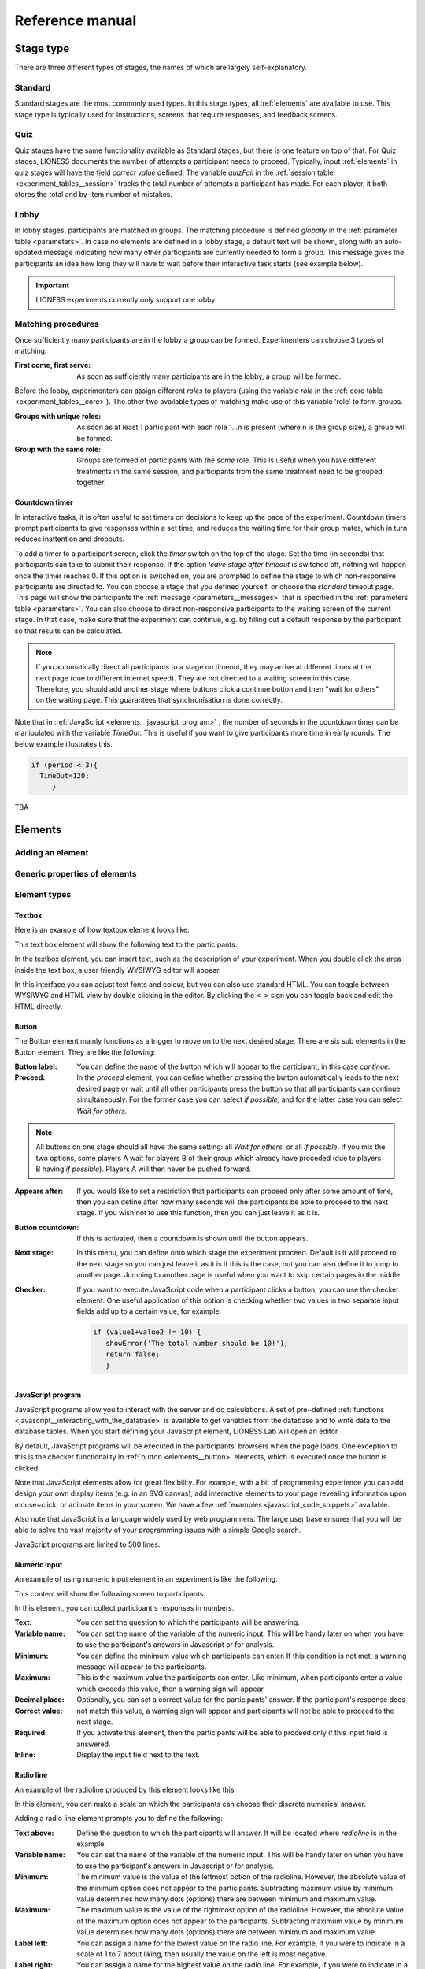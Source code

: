 =========================
Reference manual
=========================


.. _stage_type:

Stage type
=========================

There are three different types of stages, the names of which are largely self-explanatory.

.. _stage_type__standard:

Standard
--------

Standard stages are the most commonly used types. In this stage types, all :ref:`elements` are available to use. This stage type is typically used for instructions, screens that require responses, and feedback screens.

.. _quiz:

Quiz
----

Quiz stages have the same functionality available as Standard stages, but there is one feature on top of that. For Quiz stages, LIONESS documents the number of attempts a participant needs to proceed. Typically, input :ref:`elements` in quiz stages will have the field *correct value* defined. The variable *quizFail* in the :ref:`session table <experiment_tables__session>` tracks the total number of attempts a participant has made.  For each player, it both stores the total and by-item number of mistakes.

.. _lobby:

Lobby
-----

In lobby stages, participants are matched in groups. The matching procedure is defined *globally* in the :ref:`parameter table <parameters>`. In case no elements are defined in a lobby stage, a default text will be shown, along with an auto-updated message indicating how many other participants are currently needed to form a group. This message gives the participants an idea how long they will have to wait before their interactive task starts (see example below).

.. image:: _static/Lobby.png
   :alt:  500px


.. important:: LIONESS experiments currently only support one lobby.


.. _matching_procedures:

Matching procedures
-------------------

Once sufficiently many participants are in the lobby a group can be formed. Experimenters can choose 3 types of matching:

:First come, first serve: As soon as sufficiently many participants are in the lobby, a group will be formed.

Before the lobby, experimenters can assign different *roles* to players (using the variable *role* in the :ref:`core table <experiment_tables__core>`). The other two available types of matching make use of this variable 'role' to form groups.

:Groups with unique roles: As soon as at least 1 participant with each role 1...n is present (where n is the group size), a group will be formed.

:Group with the same role: Groups are formed of participants with the *same* role. This is useful when you have different treatments in the same session, and participants from the same treatment need to be grouped together.

.. _stage_and_element__countdown_timer:

Countdown timer
~~~~~~~~~~~~~~~
In interactive tasks, it is often useful to set timers on decisions to keep up the pace of the experiment. Countdown timers prompt participants to give responses within a set time, and reduces the waiting time for their group mates, which in turn reduces inattention and dropouts.

.. image:: _static/Timeoutpic.png
   :alt:  500px

To add a timer to a participant screen, click the *timer* switch on the top of the stage. Set the time (in seconds) that participants can take to submit their response. If the option *leave stage after timeout* is switched off, nothing will happen once the timer reaches 0. If this option is switched on, you are prompted to define the stage to which non-responsive participants are directed to. You can choose a stage that you defined yourself, or choose the *standard* timeout page. This page will show the participants the :ref:`message <parameters__messages>` that is specified in the :ref:`parameters table <parameters>`. You can also choose to direct non-responsive participants to the waiting screen of the current stage. In that case, make sure that the experiment can continue, e.g. by filling out a default response by the participant so that results can be calculated.

.. note:: If you automatically direct all participants to a stage on timeout, they may arrive at different times at the next page (due to different internet speed). They are not directed to a waiting screen in this case. Therefore, you should add another stage where buttons click a continue button and then "wait for others" on the waiting page. This guarantees that synchronisation is done correctly.

Note that in :ref:`JavaScript <elements__javascript_program>` , the number of seconds in the countdown timer can be manipulated with the variable *TimeOut*. This is useful if you want to give participants more time in early rounds. The below example illustrates this.

.. code-block:: javascript

   if (period < 3){
     TimeOut=120;
	}




.. _main_menu:

TBA


.. _elements:

Elements
=========================

.. _adding_an_element:

Adding an element
-----------------

Generic properties of elements
------------------------------

Element types
-------------

.. _elements__text_box:

Textbox
~~~~~~~

Here is an example of how textbox element looks like:

.. image:: _static/Exampletext1.png
   :alt: exampletext1.png

This text box element will show the following text to the participants.

.. image:: _static/Exampletext2.png
   :alt: exampletext2.png
   :width: 180pt

In the textbox element, you can insert text, such as the description of your experiment. When you double click the area inside the text box, a user friendly WYSIWYG editor will appear.

.. image:: _static/Textboxdoubleclick.png
   :alt: textboxdoubleclick.png

In this interface you can adjust text fonts and colour, but you can also use standard HTML. You can toggle between WYSIWYG and HTML view by double clicking in the editor. By clicking the ``< >`` sign you can toggle back and edit the HTML directly.

.. image:: _static/Textbox_gui.png
   :alt: textbox_gui.png

.. _elements__button:

Button
~~~~~~

.. image:: _static/Button.png
   :alt: button.png

The Button element mainly functions as a trigger to move on to the next desired stage. There are six sub elements in the Button element. They are like the following:

:Button label:
    You can define the name of the button which will appear to the participant, in this case *continue.*

:Proceed:
    In the *proceed* element, you can define whether pressing the button automatically leads to the next desired page or wait until all other participants press the button so that all participants can continue simultaneously. For the former case you can select *if possible,* and for the latter case you can select *Wait for others.*
    
.. note:: All buttons on one stage should all have the same setting: all *Wait for others.* or all *if possible*. If you mix the two options, some players A wait for players B of their group which already have proceded (due to players B having *if possible*). Players A will then never be pushed forward.  

:Appears after:
    If you would like to set a restriction that participants can proceed only after some amount of time, then you can define after how many seconds will the participants be able to proceed to the next stage. If you wish not to use this function, then you can just leave it as it is.

:Button countdown:
    If this is activated, then a countdown is shown until the button appears.

:Next stage:
   In this menu, you can define onto which stage the experiment proceed. Default is it will proceed to the next stage so you can just leave it as it is if this is the case, but you can also define it to jump to another page. Jumping to another page is useful when you want to skip certain pages in the middle.

:Checker:
   If you want to execute JavaScript code when a participant clicks a button, you can use the checker element. One useful application of this option is checking whether two values in two separate input fields add up to a certain value, for example:

   .. code-block:: javascript

      if (value1+value2 != 10) {
         showError('The total number should be 10!');
         return false;
         }


.. _elements__javascript_program:

JavaScript program
~~~~~~~~~~~~~~~~~~

JavaScript programs allow you to interact with the server and do calculations. A set of pre~defined :ref:`functions <javascript__interacting_with_the_database>` is available to get variables from the database and to write data to the database tables. When you start defining your JavaScript element, LIONESS Lab will open an editor.

.. image:: _static/Javascript_program.png
   :alt: javascript_program.png

By default, JavaScript programs will be executed in the participants' browsers when the page loads. One exception to this is the checker functionality in :ref:`button <elements__button>` elements, which is executed once the button is clicked.

Note that JavaScript elements allow for great flexibility. For example, with a bit of programming experience you can add design your own display items (e.g. in an SVG canvas), add interactive elements to your page revealing information upon mouse~click, or animate items in your screen. We have a few :ref:`examples <javascript_code_snippets>` available.

Also note that JavaScript is a language widely used by web programmers. The large user base ensures that you will be able to solve the vast majority of your programming issues with a simple Google search.

JavaScript programs are limited to 500 lines.

.. _numeric_input:

Numeric input
~~~~~~~~~~~~~

An example of using numeric input element in an experiment is like the following.

.. image:: _static/Numeric_input.png
   :alt: numeric_input.png


This content will show the following screen to participants.

.. image:: _static/Example_numericInput.png
   :alt: example_numericInput.png


In this element, you can collect participant's responses in numbers.

.. image:: _static/Numeric.png
   :alt: numeric.png


:Text:
   You can set the question to which the participants will be answering.

:Variable name:
   You can set the name of the variable of the numeric input. This will be handy later on when you have to use the participant's answers in Javascript or for analysis.

:Minimum:
   You can define the minimum value which participants can enter. If this condition is not met, a warning message will appear to the participants.

:Maximum:
   This is the maximum value the participants can enter. Like minimum, when participants enter a value which exceeds this value, then a warning sign will appear.

:Decimal place:

:Correct value:
   Optionally, you can set a correct value for the participants' answer. If the participant's response does not match this value, a warning sign will appear and participants will not be able to proceed to the next stage.

:Required:
   If you activate this element, then the participants will be able to proceed only if this input field is answered.

:Inline:
   Display the input field next to the text.

Radio line
~~~~~~~~~~

An example of the radioline produced by this element looks like this:

.. image:: _static/Radioline_example.png
   :alt: radioline_example.png


In this element, you can make a scale on which the participants can choose their discrete numerical answer.

Adding a radio line element prompts you to define the following:

.. image:: _static/Radioline1.png
   :alt: radioline1.png

:Text above:
   Define the question to which the participants will answer. It will be located where *radioline* is in the example.


:Variable name:
   You can set the name of the variable of the numeric input. This will be handy later on when you have to use the participant's answers in Javascript or for analysis.


:Minimum:
   The minimum value is the value of the leftmost option of the radioline. However, the absolute value of the minimum option does not appear to the participants. Subtracting maximum value by minimum value determines how many dots (options) there are between minimum and maximum value.


:Maximum:
   The maximum value is the value of the rightmost option of the radioline. However, the absolute value of the maximum option does not appear to the participants. Subtracting maximum value by minimum value determines how many dots (options) there are between minimum and maximum value.

:Label left:
   You can assign a name for the lowest value on the radio line. For example, if you were to indicate in a scale of 1 to 7 about liking, then usually the value on the left is most negative.

:Label right:
   You can assign a name for the highest value on the radio line. For example, if you were to indicate in a scale of 1 to 7 about liking, then usually the value on the right is most positive.


:Required:
   If you activate this element, then the participants will be able to proceed only if this input field is answered.


:Correct value:
   Optionally, you can set a correct value for the participants* answer. If the participant's response does not match this value, a warning sign will appear and participants will not be able to proceed to the next stage.

Slider
~~~~~~

.. image:: _static/Slider_example.png
   :alt: Slider_example.png


This is an example of how a slider element looks like to the participants.

In this element, you can make a slider on which participants can indicate their discrete numerical answer by sliding the button onto a certain location in the slider. It is basically same as radio line.

.. image:: _static/Slider.png
   :alt: Slider.png


:Variable name:
   You can set the name of the variable of the numeric input. This will be handy later on when you have to use the participant's answers in Javascript or for analysis.


:Minimum:
   The minimum value is the value of the leftmost option of the slider. However, the absolute value of the minimum option does not appear to the participants. Subtracting maximum value by minimum value determines how many dots (options) there are between minimum and maximum value.


:Maximum:
   The maximum value is the value of the rightmost option of the slider. However, the absolute value of the maximum option does not appear to the participants. Subtracting maximum value by minimum value determines how many dots (options) there are between minimum and maximum value.

:Stepsize:
   This indicates the unit which the button can be incremented or decremented along the slider. For example, if the stepsize is big, then the distance among possible locations of the button will be also larger.

:Default:
   The starting position of the slider. This is the value that the slider takes when it is not moved by the participant.


:Label left:
   You can assign a name for the lowest value on the slider. For example, if you were to indicate in a scale of 1 to 7 about liking, then usually the value on the left is most negative.


:Label right:
   You can assign a name for the highest value on the slider. For example, if you were to indicate in a scale of 1 to 7 about liking, then usually the value on the right is most positive.


:Correct value:
   Optionally, you can set a correct value for the participants' answer. If the participant's response does not match this value, a warning sign will appear and participants will not be able to proceed to the next stage.

.. _discrete_choice:

Discrete choice
~~~~~~~~~~~~~~~

.. image:: _static/ExampleDiscreteChoice.png
   :alt: ExampleDiscreteChoice.png


This is an example of a discrete choice element shown to the participants.

Discrete choice element is basically just like a multiple~choice question. Participants can choose their answers among the given options.

.. image:: _static/Discrete_choice.png
   :alt: discrete_choice.png



:Text above:
   You can set the question to which the participants will be answering.


:Variable name:
   You can set the name of the variable of the discrete choice the participants will make.

:Required:
   If you activate this element, then the participants will be able to proceed only if this input field is answered.


:Inline:
   Display the input field next to the text.

:Order of options:
   There are two ways of presenting options - one is *as stated* and one is *random.* In the former case, the order of options will appear exactly how the experimenter arranged the order, and for the latter the order of options will be random for each subject.

:Display of options:
   There are three ways to display options - vertical boxes, horizontal boxes, and dropdown list.


:Correct value:
   Optionally, you can set a correct value for the participants' answer. If the participant's response does not match this value, a warning sign will appear and participants will not be able to proceed to the next stage.


:Default:

:Num options:
   Here, you can define among how many discrete choices the participants can make their choice.

:Options:
   You can write the name of the options which will be appeared to the participants. Also, presenting images instead of text is possible by providing a link: ``<img src = link of the image>``. Beware that the image should be uploaded on another open access website. The 'value' for each options will be recorded to the database, and can be used for later analysis or Javascript program.

Reference
~~~~~~~~~~~~~~~~
.. image:: _static/Element_reference.png
     :alt: element_reference.png

Here, you can refer to a previously created element. When you change the original element, the element reference will change along with it. You can only refer to an element from your current experiment.

Text input
~~~~~~~~~~

.. image:: _static/ExampleTextInput.png
   :alt: ExampleTextInput.png


This is an example of a text input element shown in the actual experiment.


:Variable name:
   You can set the name of the variable of the numeric input. This will be handy later on when you have to use the participant's answers in Javascript or for analysis.

:Minimum characters:
   Optionally, you can define minimum number of characters the participants should enter in this input field before proceeding to the next stage.

:Maximum characters:
   Optionally, you can define maximum number of characters the participants can enter in this input field.

:Number of rows:
   The vertical size of the box (the number of lines that is displayed).

:Required:
   If you activate this element, then the participants will be able to proceed only if this input field is answered.

Back button
~~~~~~~~~~~

.. image:: _static/Backbutton.png
   :alt: Backbutton.png


:Button label:
   You can define the name of the button which will appear to the participant, in this case *back*.

:Back to:
   In this menu, you can define onto which stage the experiment will go back. The default setting is it will go back to the stage right before so you can just leave it as it is if this is the case. You can also define it to jump to another page.


.. _javascript:


JavaScript
=========================

LIONESS experiments use JavaScript to do calculations and to interact with the :ref:`database <experiment_tables>` `JavaScript <http://www.w3schools.com/js/default.asp>`__ (JS) is a widely used language for web programming. JS is executed in the browser of the participants (so, not on the server).

JavaScript code can be added to any stage of your LIONESS experiment through a :ref:`JavaScript element <elements__javascript_program>`.

.. _javascript__access_the_variables:

.. warning:: If you use comments in your code, you should always use /* comment */ instead of // comment. Some browsers (Safari) may misinterpreted commenting out single lines with //. 

Access JS variables
------------------------------------

Values of JS variables can be accessed in other elements (e.g. a text box) by adding dollar signs on both sides of the variable name (e.g. `$contribution$`).

.. _standard_variables:

Default variables
------------------

When a participant's page loads, all variables defined in the :ref:`parameters table <parameters>` are loaded. This is also true for the
following default variables from the :ref:`core table <experiment_tables__core>`. This means that these variables are defined (i.e. have a value) in every screen and their values are accessible in JS.

================= ================================
Variable name     Details
================= ================================
playerNr          Number of the focal player within the session
groupNr           Group number of the focal player
subjectNr         Player number of the focal player within group
period            Period number of the focal player within session
tStart            System time in seconds upon page load
currentGroupSize
role
bot
randomid
================= ================================




.. _javascript__interacting_with_the_database:

Interacting with the database
------------------------------------

Variables specified in input elements' (numeric input, choice buttons, etc) will be automatically stored in the table *decisions*.

JavaScript elements allow you to read from and write to the database, using the below functions. Note that each function has a *simple* and a *full* version. The simple versions always assume that the function pertains to the current player, the current group, and the current period. In the below examples, the simple and full versions are equivalent.


Writing to the database
-----------------------

You can directly write to the :ref:`decisions table <experiment_tables__decisions>`  of the experiment's database, using the following functions. Note that, for database management reasons, it is currently not possible to create new variables in the database using *for loops* or *while loops*. Italic function parameters are optional.

:Function: setValue()

   :Arguments: *table name, condition,* variable name

   :Simple example: setValue('payoffThisPeriod');

   :Full example: setValue('decisions', 'playerNr='+playerNr+' and period='+period, 'payoffThisPeriod');


:Function: record()

   :Arguments: variable name, value

   :Simple example: record('PGGshare', publicGoodShare);


:Function: setBonus()

   :Arguments: amount

   :Simple example: setBonus(payoff);


The function `record()` will create a variable in the decisions table with the name of the first argument and the value of the second argument. In the example above, the decisions table would have one column with the name 'PGGshare', the value of which would equal the value of the JavaScript variable 'publicGoodShare'.

The function `setBonus()` will write the value in its argument to the variable `bonusAmount` in the 'sessions' table. It will also update the variable `totalEarnings` in that table to the sum of `bonusAmount` and `participationFee`.

**The value argument cannot contain any operators, such as the + or the - sign.**

Reading from the database
-------------------------
Italic function parameters are optional.

:Function: getValue()

   :Arguments: *table name, condition,* variable name

   :Return value: one element

   :Simple example: getValue('someVariable');

   :Full example: getValue('decisions', 'playerNr='+playerNr+' and period='+period, 'someVariable');


:Function: getValues()

   :Arguments: *table name, condition,* variable name

   :Return value: array

   :Simple example: getValues('someVariable');

   :Full example: getValues('decisions', 'playerNr='+playerNr+' and period='+period, 'someVariable');


There are special functions for retrieving the values from others in your group, in the current period.

:Function: getValuesOthers()

   :Arguments: variable name

   :Return value: array starting from 0 ordered by subjectNr

   :Simple example: getValuesOthers('someVariable');



.. _javascript_code_snippets:

JavaScript code snippets
-------------------------


.. _parameters:

Parameters
==========
The parameters of your LIONESS experiment are set in this menu. Your settings are stored in the globals table. In each participant screen, the parameters defined here are available through JavaScript. The variable names are exactly as described here.

The menu contains three tabs: :ref:`predefined parameters<parameters__predefined_parameters>`, :ref:`messages<parameters__messages>` and :ref:`custom parameters<parameters__own_parameters>`.


.. _parameters__predefined_parameters:

Predefined parameters
---------------------

.. image:: _static/Parameter_table.png
   :alt:  300px

active
~~~~~~

This parameter regulates whether the experiment is active, and is set in the :ref:`control panel <control_panel>`. When the experiment is *active*, the value of this parameter is 1, otherwise it is 0. Participants can only enter active experiments.

testMode
~~~~~~~~~~~~~~

This parameter regulates the :ref:`test mode <control_panel__test_mode>`, and is set in the :ref:`control panel <control_panel>`. In the test mode, multiple participants can be operated from the same browser, using different tabs. This is useful when developing your LIONESS experiment. TestMode can be set in the :ref:`Control panel <control_panel>` and should not been changed here.

totalPlayers
~~~~~~~~~~~~~~

This parameter sets a *cap* on the total number of participants allowed to enter an experimental setting. In test mode the cap is removed. When a participant tries to enter a session after this number has been reached, they will be redirected to a screen displaying a :ref:`message1 <parameters__messages>` indicating that the current session is full.

.. _parameters__groupSize:

groupSize
~~~~~~~~~~~~~~

This parameter defines the size of the groups. Once the number of participants waiting in the lobby equals this number, the :ref:`controller algorithm <control_panel__controller_algorithm>` will match them into a group and pushes them to the next stage. Typically, this next stage will be thefirst stage of a period (see :ref:`loopStart <parameters__loopstart>`).

.. _parameters__numberperiods:

numberPeriods
~~~~~~~~~~~~~~

This parameter defines the total number of periods in the experiment. Periods start with the stage defined in :ref:`loopStart <parameters__loopstart>` and end with :ref:`loopEnd <parameters__loopend>`).

.. _parameters__loopstart:

loopStart
~~~~~~~~~~~~~~

The parameter defines which stage is the first stage of a period. When a group reaches the stage define in :ref:`loopEnd <parameters__loopend>`, all participants in that group will be directed here, if the period number has not reached the value set in :ref:`numberPeriods <parameters__numberPeriods>`.


.. _parameters__loopend:

loopEnd
~~~~~~~~~~~~~~

This parameter defines which stage is the last stage of a period. When a group reaches this stage, the period number of this group will be increased with 1, and all members will be redirected to the stage defined in :ref:`loopStart <parameters__loopstart>`. When the period number has reached :ref:`numberPeriods <parameters__numberPeriods>`, the group will proceed to the stage defined right next to this stage. Note that in the last stage of a period, participants will typically have to wait for all of their group mates to finish the period, that is, they have to *wait for all* before they can proceed.

.. _parameters__participationfee:

participationFee
~~~~~~~~~~~~~~~~~~~~~~~~~~~~

This parameter sets the guaranteed participation fee, which participants will receive independently of their performance in the experiment.

exchangeRate
~~~~~~~~~~~~~~

The exchange rate can be used to convert experimental points into real money.

.. _parameters__dropouthandling:

dropoutHandling
~~~~~~~~~~~~~~~~

This parameter defines how dropouts should be handled. Participants who dropped out (e.g. by failing to respond within the set time) will be directed to a screen displaying a :ref:`message <parameters__messages>` indicating that their session is over. From the menu, you can choose from three options defining how to deal with the other group members.

:terminate group: If one participant drops out, the other participants in their group will be led to a screen displaying a :ref:`message <parameters__messages>` indicating that one of the group mates has dropped out and that the session is over. When you choose this option, consider taking measures to compensate these group mates as they might expect to earn some more in the periods they will not be able to complete due to this dropout.


:proceed with reduced group: This is the default setting. Once a participant drops out, the other group members continue with a group reduced in size. The variable *currentGroupSize* in the :ref:`core table <experiment_tables__core>` will be reduced with 1. When you choose this option, consider adding a warning message (using JavaScript) to the other participants. Also, keep in mind that in many cases, the data generated by groups reduced in size requires special treatment in analyses.


:disable exclusion: This option is best used for individual (non-interactive) tasks, or when you deploy LIONESS in the laboratory (that is, not with participants recruited online), where dropouts are atypical. When a participant loses connection to the server (e.g. due to network problems), you can try to solve this without the participant dropping out. The other members of the group typically wait and continue once the problem is solved.

sortableMatching
~~~~~~~~~~~~~~~~~~

This defines how the participants in the lobby are matched in groups. There are two options to choose from.

:first come, first serve: This is the default option. As soon as the number of participants in the lobby equals :ref:`groupSize <parameters__groupsize>` they are matched and can start interacting. This setting aims to minimize waiting time.

:match groups with unique roles: In some cases you might want to allocate roles before you assign participants to groups. Before participants enter the lobby, they can be assigned a role (by setting their variable *role* in the :ref:`core table <experiment_tables__core>`. Roles need to start with 1, and run up to value value of the groupSize. For example, if you have groups of 3, a group will be formed as soon as a set of players with roles 1, 2 and 3 can be formed.

.. _parameters__messages:

Messages
---------

Each experiment contains a page with messages tell participants that their session has terminated prematurely. These messages are necessary for clear communication with participants upon dropouts, and to provide information as to why they cannot proceed with the session. Each of the messages has a default text, which can be edited in the messages tab. Messages are displayed conditional upon the event that triggered the termination (see below).

.. image:: _static/Parameter_table_messages.png
   :alt:  300px

:message0: The experiment is currently not active (see :ref:`active <control_panel__active_inactive>`).

:message1: A participant tries to connect to the server while they are already connected.

:message2: The maximum number of participants for this session has already been reached.

:message3: The participant is not connected to the server.

:message4: The participant has been :ref:`manually removed <control_panel__terminate_player>` from the session.

:message5: The participant did not make a decision within the set time. They are removed from the session.

:message6: The participant's group has been terminated due to a dropout of a fellow group mate. This is only used when the :ref:`dropout handling <parameters__dropouthandling>` has been set to *terminate group*.

:message7: The participant tries to enter a session using Internet Explorer. This browser is not supported.

:message8: The participant has not successfully completed the control questions after the set number of attempts. They cannot continue.

.. _parameters__own_parameters:

Custom parameters
------------------

.. image:: _static/Parameter_table_addOwn.png
   :alt:  300px


You can add your own parameters by clicking the *+* sign. In the left hand side field you can give the variable a name, and in the right hand side field you can set its value. Only numerical values are supported. The parameter will be available for JavaScript in all the participant stages. You can delete your parameters by clicking the bin icon.

